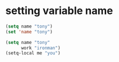 * setting variable name
#+begin_src lisp
(setq name "tony")
(set 'name "tony")

(setq name "tony"
      work "ironman")
(setq-local me "you")
#+end_src
